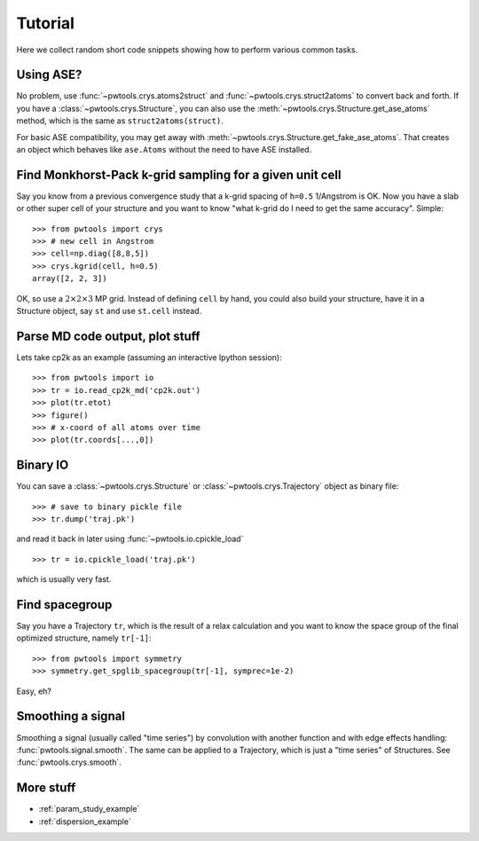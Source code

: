 Tutorial
========

Here we collect random short code snippets showing how to perform various
common tasks.

Using ASE?
----------
No problem, use :func:`~pwtools.crys.atoms2struct` and
:func:`~pwtools.crys.struct2atoms` to convert back and forth. If you have a
:class:`~pwtools.crys.Structure`, you can also use the
:meth:`~pwtools.crys.Structure.get_ase_atoms` method, which is the same as
``struct2atoms(struct)``.

For basic ASE compatibility, you may get away with
:meth:`~pwtools.crys.Structure.get_fake_ase_atoms`. That creates an object
which behaves like ``ase.Atoms`` without the need to have ASE installed. 

Find Monkhorst-Pack k-grid sampling for a given unit cell
---------------------------------------------------------

Say you know from a previous convergence study that a k-grid spacing of
``h=0.5`` 1/Angstrom is OK. Now you have a slab or other super cell of your
structure and you want to know "what k-grid do I need to get the same
accuracy". Simple::

    >>> from pwtools import crys
    >>> # new cell in Angstrom
    >>> cell=np.diag([8,8,5])
    >>> crys.kgrid(cell, h=0.5)
    array([2, 2, 3])

OK, so use a :math:`2\times2\times3` MP grid. Instead of defining ``cell`` by
hand, you could also build your structure, have it in a Structure object, say
``st`` and use ``st.cell`` instead.

Parse MD code output, plot stuff
--------------------------------
Lets take cp2k as an example (assuming an interactive Ipython session)::
    
    >>> from pwtools import io
    >>> tr = io.read_cp2k_md('cp2k.out')
    >>> plot(tr.etot)
    >>> figure()
    >>> # x-coord of all atoms over time
    >>> plot(tr.coords[...,0])

Binary IO
---------
You can save a :class:`~pwtools.crys.Structure` or
:class:`~pwtools.crys.Trajectory` object as binary file::
    
    >>> # save to binary pickle file
    >>> tr.dump('traj.pk')

and read it back in later using :func:`~pwtools.io.cpickle_load` ::
    
    >>> tr = io.cpickle_load('traj.pk')

which is usually very fast.

Find spacegroup
---------------
Say you have a Trajectory ``tr``, which is the result of a relax calculation and you
want to know the space group of the final optimized structure, namely
``tr[-1]``::

    >>> from pwtools import symmetry
    >>> symmetry.get_spglib_spacegroup(tr[-1], symprec=1e-2)

Easy, eh?

Smoothing a signal
------------------
Smoothing a signal (usually called "time series") by convolution with another
function and with edge effects handling: :func:`pwtools.signal.smooth`. The same 
can be applied to a Trajectory, which is just a "time series" of Structures.
See :func:`pwtools.crys.smooth`.

More stuff
----------
* :ref:`param_study_example`
* :ref:`dispersion_example`
